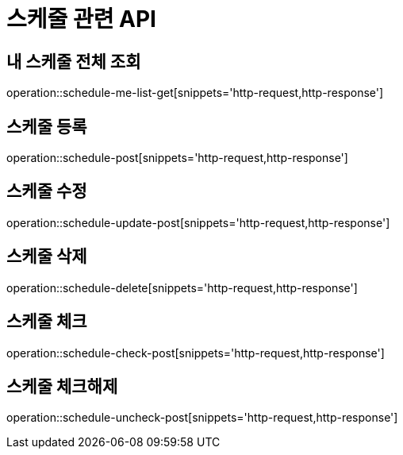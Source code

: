 = 스케줄 관련 API

== 내 스케줄 전체 조회

operation::schedule-me-list-get[snippets='http-request,http-response']

== 스케줄 등록

operation::schedule-post[snippets='http-request,http-response']

== 스케줄 수정

operation::schedule-update-post[snippets='http-request,http-response']

== 스케줄 삭제

operation::schedule-delete[snippets='http-request,http-response']

== 스케줄 체크

operation::schedule-check-post[snippets='http-request,http-response']

== 스케줄 체크해제

operation::schedule-uncheck-post[snippets='http-request,http-response']